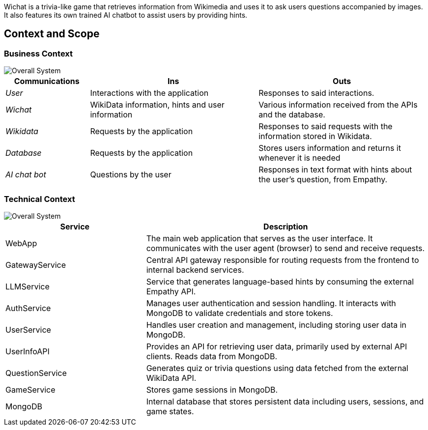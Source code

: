 ifndef::imagesdir[:imagesdir: ../images]
Wichat is a trivia-like game that retrieves information from Wikimedia and uses it to ask users questions accompanied by images. It also features its own trained AI chatbot to assist users by providing hints.
[[section-context-and-scope]]
== Context and Scope


ifdef::arc42help[]
[role="arc42help"]
****
.Contents
Context and scope - as the name suggests - delimits your system (i.e. your scope) from all its communication partners
(neighboring systems and users, i.e. the context of your system). It thereby specifies the external interfaces.

If necessary, differentiate the business context (domain specific inputs and outputs) from the technical context (channels, protocols, hardware).

.Motivation
The domain interfaces and technical interfaces to communication partners are among your system's most critical aspects. Make sure that you completely understand them.

.Form
Various options:

* Context diagrams
* Lists of communication partners and their interfaces.


.Further Information

See https://docs.arc42.org/section-3/[Context and Scope] in the arc42 documentation.

****
endif::arc42help[]

=== Business Context

ifdef::arc42help[]
[role="arc42help"]
****
.Contents
Specification of *all* communication partners (users, IT-systems, ...) with explanations of domain specific inputs and outputs or interfaces.
Optionally you can add domain specific formats or communication protocols.

.Motivation
All stakeholders should understand which data are exchanged with the environment of the system.

.Form
All kinds of diagrams that show the system as a black box and specify the domain interfaces to communication partners.

Alternatively (or additionally) you can use a table.
The title of the table is the name of your system, the three columns contain the name of the communication partner, the inputs, and the outputs.

****
endif::arc42help[]
image::03-scope.png["Overall System"]
[options="header",cols="1,2,2"]
|===
| Communications | Ins | Outs
| _User_ | Interactions with the application | Responses to said interactions.
| _Wichat_ | WikiData information, hints and user information | Various information received from the APIs and the database.
| _Wikidata_ | Requests by the application | Responses to said requests with the information stored in Wikidata.
| _Database_ | Requests by the application | Stores users information and returns it whenever it is needed
| _AI chat bot_ | Questions by the user | Responses in text format with hints about the user's question, from Empathy.
|===

=== Technical Context

ifdef::arc42help[]
[role="arc42help"]
****
.Contents
Technical interfaces (channels and transmission media) linking your system to its environment. In addition a mapping of domain specific input/output to the channels, i.e. an explanation which I/O uses which channel.

.Motivation
Many stakeholders make architectural decision based on the technical interfaces between the system and its context. Especially infrastructure or hardware designers decide these technical interfaces.

.Form
E.g. UML deployment diagram describing channels to neighboring systems,
together with a mapping table showing the relationships between channels and input/output.

****
endif::arc42help[]
image::03-context-diagram.png["Overall System"]
[options="header",cols="1,2"]
[cols="1,2", options="header"]
|===
| Service            | Description

| WebApp            | The main web application that serves as the user interface. It communicates with the user agent (browser) to send and receive requests.

| GatewayService    | Central API gateway responsible for routing requests from the frontend to internal backend services.

| LLMService        | Service that generates language-based hints by consuming the external Empathy API.

| AuthService       | Manages user authentication and session handling. It interacts with MongoDB to validate credentials and store tokens.

| UserService       | Handles user creation and management, including storing user data in MongoDB.

| UserInfoAPI       | Provides an API for retrieving user data, primarily used by external API clients. Reads data from MongoDB.

| QuestionService   | Generates quiz or trivia questions using data fetched from the external WikiData API.

| GameService       | Stores game sessions in MongoDB.

| MongoDB           | Internal database that stores persistent data including users, sessions, and game states.

|===



